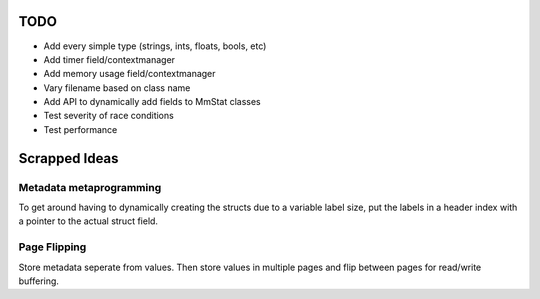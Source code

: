 ====
TODO
====

* Add every simple type (strings, ints, floats, bools, etc)
* Add timer field/contextmanager
* Add memory usage field/contextmanager
* Vary filename based on class name
* Add API to dynamically add fields to MmStat classes
* Test severity of race conditions
* Test performance

==============
Scrapped Ideas
==============

------------------------
Metadata metaprogramming
------------------------

To get around having to dynamically creating the structs due to a variable
label size, put the labels in a header index with a pointer to the actual
struct field.

-------------
Page Flipping
-------------

Store metadata seperate from values. Then store values in multiple pages and
flip between pages for read/write buffering.
